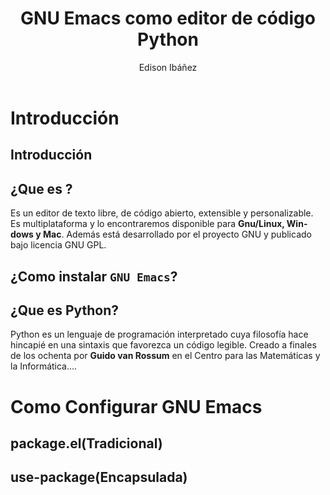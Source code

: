 #+TITLE:     GNU Emacs como editor de código Python
#+AUTHOR:    Edison Ibáñez
#+EMAIL:     edison@disroot.org

#+DESCRIPTION:
#+KEYWORDS:
#+LANGUAGE:  es
#+OPTIONS:   num:t toc:nil ::t |:t ^:{} -:t f:t *:t <:t
#+OPTIONS:   tex:t d:nil todo:t pri:nil tags:nil
#+OPTIONS:   timestamp:nil

# started this on 2010-03-30 Tue

# this allows defining headlines to be exported/not be exported
#+SELECT_TAGS: export
#+EXCLUDE_TAGS: noexport

# By default I do not want that source code blocks are evaluated on export. Usually
# I want to evaluate them interactively and retain the original results.
#+PROPERTY: header-args :eval never-export

#+REVEAL_ROOT: https://cdn.jsdelivr.net/npm/reveal.js@3.7.0/
#+REVEAL_PLUGINS: (highlight)
# https://github.com/fniessen/refcard-org-beamer
# https://github.com/dfeich/org-babel-examples/
# https://realpython.com/emacs-the-best-python-editor/
# https://daemons.it/posts/convertir-emacs-en-un-ide-de-python/
# https://daemons.it/posts/use-package-aislar-la-configuraci%C3%B3n-de-cada-paquete/
# https://daemons.it/posts/hacer-la-configuraci%C3%B3n-de-emacs-auto-instalable/


* Beamer configuration                                             :noexport:
** Basic
# this triggers loading the beamer menu (C-c C-b) when the file is read
#+startup: beamer

#+LaTeX_CLASS: beamer
#+LATEX_CMD: xelatex
#+LaTeX_HEADER: \usepackage{minted}
#+LaTeX_HEADER: \usepackage{ragged2e}
#+LaTeX_HEADER: \justify
#+LaTeX_HEADER: \usepackage{xunicode,xltxtra,url,parskip}
#+LaTeX_HEADER: \usepackage{fontspec}
#+LaTeX_HEADER: \defaultfontfeatures{Mapping=tex-text}
#+LaTeX_HEADER: \setmainfont[Path=./fonts/, Extension=.otf, SmallCapsFont=Fontin-SmallCaps.otf, BoldFont=Fontin-Bold.otf, ItalicFont=Fontin-Italic]{Fontin}

#    Latex CLASS OPTIONS
# [bigger]
# [presentation]
# [handout] : print handouts, i.e. slides with overlays will be printed with
#   all overlays turned on (no animations).
# [notes=show] : show notes in the generated output (note pages follow the real page)
# [notes=only] : only render the nodes pages

# this setting affects whether the initial PSI picture correctly fills
# the title page, since it scales the title text. One can also use the
# notes=show or notes=only options to produce notes pages in the output.
# #+LaTeX_CLASS_OPTIONS: [t,10pt,notes=show]

#+LaTeX_CLASS_OPTIONS: [t,10pt]


#+COLUMNS: %20ITEM %13BEAMER_env(Env) %6BEAMER_envargs(Args) %4BEAMER_col(Col) %7BEAMER_extra(Extra)

# export second level headings as beamer frames. All headlines below
# the org-beamer-frame-level (i.e. below H value in OPTIONS), are
# exported as blocks
#+OPTIONS: H:2

** Beamer Theme Definition
#+BEAMER_THEME: Madrid
# Note: custom style files can be placed centrally in the user specific directory
# ~/texmf/tex. This will be searched recursively, so substructures are possible.
# q.v. http://tex.stackexchange.com/questions/1137/where-do-i-place-my-own-sty-or-cls-files-to-make-them-available-to-all-my-te

# One could also fine tune a number of theme settings instead of specifying the full theme
#+BEAMER_COLOR_THEME: default
# #+BEAMER_FONT_THEME: professionalfonts
# #+BEAMER_INNER_THEME:
#+BEAMER_OUTER_THEME: miniframes [subsection=false]
# #+LATEX_CLASS: beamer


** changes to BeginSection for TOC and navigation
#+BEAMER_HEADER: \AtBeginSection[]{

# This line inserts a table of contents with the current section highlighted at
# the beginning of each section
#+BEAMER_HEADER: \begin{frame}<beamer>\frametitle{Topic}\tableofcontents[currentsection]\end{frame}

# In order to have the miniframes/smoothbars navigation bullets even though we do not use subsections
# q.v. https://tex.stackexchange.com/questions/2072/beamer-navigation-circles-without-subsections/2078#2078
#+BEAMER_HEADER: \subsection{}
#+BEAMER_HEADER: }

** misc configuration
# I want to define a style for hyperlinks
#+BEAMER_HEADER: \hypersetup{colorlinks=true, linkcolor=blue}

# this can be used to define the transparency of the covered layers
#+BEAMER: \setbeamercovered{transparent=30}



** Some remarks on options
   - [[info:org#Export%20settings][info:org#Export settings]]
   - The H:2 setting in the options line is important for setting the
     Beamer frame level. Headlines will become frames when their level
     is equal to =org-beamer-frame-level=.
   - ^:{} interpret abc_{subs} as subscript, but not abc_subs
   - num:t configures whether to use section numbers. If set to a number
     only headlines of this level or above will be numbered
   - ::t defines that lines starting with ":" will use fixed width font
   - |:t include tables in export
   - -:t Non-nil means interpret "\-", "--" and "---" for export.
   - f:t include footnotes
   - *:t Non-nil means interpret
     : *word*, /word/, _word_ and +word+.
   - <:t toggle inclusion of timestamps
   - timestamp:t include a document creation timestamp into the exported file
   - todo:t include exporting of todo keywords
   - d:nil do not export org heading drawers
   - tags:nil do not export headline tags

** addtional LaTeX packages

   # for generating example texts for testing
   #+BEAMER_HEADER: \usepackage{blindtext}


* Introducción
** Introducción
   #+BEGIN_EXPORT beamer
   \vspace{0.3\textheight}
   \begin{center}
     \begin{minipage}[h]{.75\textwidth}
       \centering
       {\Huge Introducción}
     \end{minipage}
   \end{center}
   #+END_EXPORT
** ¿Que es @@latex:{\sc GNU Emacs}@@?
   #+ATTR_LaTeX: :width 3cm
   [[file:img/emacs.png]]
   #+CAPTION: emacs

   Es un editor de texto libre, de código abierto, extensible y
   personalizable. Es multiplataforma y lo encontraremos disponible para
   *Gnu/Linux, Windows y Mac*. Además está desarrollado por el proyecto GNU y
   publicado bajo licencia GNU GPL.
** ¿Como instalar ~GNU Emacs~?
   #+ATTR_LaTeX: :width 3cm
   [[file:img/emacs.png]]
   #+CAPTION: emacs



** ¿Que es *Python*?
   #+ATTR_LaTeX: :width 3cm
   [[file:img/python.png]]
   #+CAPTION: python

   Python es un lenguaje de programación interpretado cuya filosofía hace
   hincapié en una sintaxis que favorezca un código legible.
   Creado a finales de los ochenta por *Guido van Rossum* en el Centro para
   las Matemáticas y la Informática....


* Como Configurar GNU Emacs
** package.el(Tradicional)
** use-package(Encapsulada)
